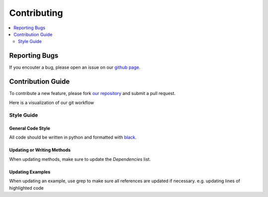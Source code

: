 Contributing
============

.. contents::
	:local:
	:depth: 2


Reporting Bugs
--------------
If you encouter a bug, please open an issue on our `github page`_.


Contribution Guide
------------------

To contribute a new feature, please fork `our repository`_ and submit a pull request.

Here is a visualization of our git workflow

.. raw:: html
	:file: gitflow.html


Style Guide
~~~~~~~~~~~

General Code Style
""""""""""""""""""
All code should be written in python and formatted with `black <https://github.com/ambv/black/>`_. 

Updating or Writing Methods
"""""""""""""""""""""""""""
When updating methods, make sure to update the `Dependencies` list.

Updating Examples
"""""""""""""""""
When updating an example, use grep to make sure all references are updated if necessary. e.g. updating lines of highlighted code

.. _github page: https://www.github.com/henrywoody
.. _our repository: https://www.github.com/henrywoody